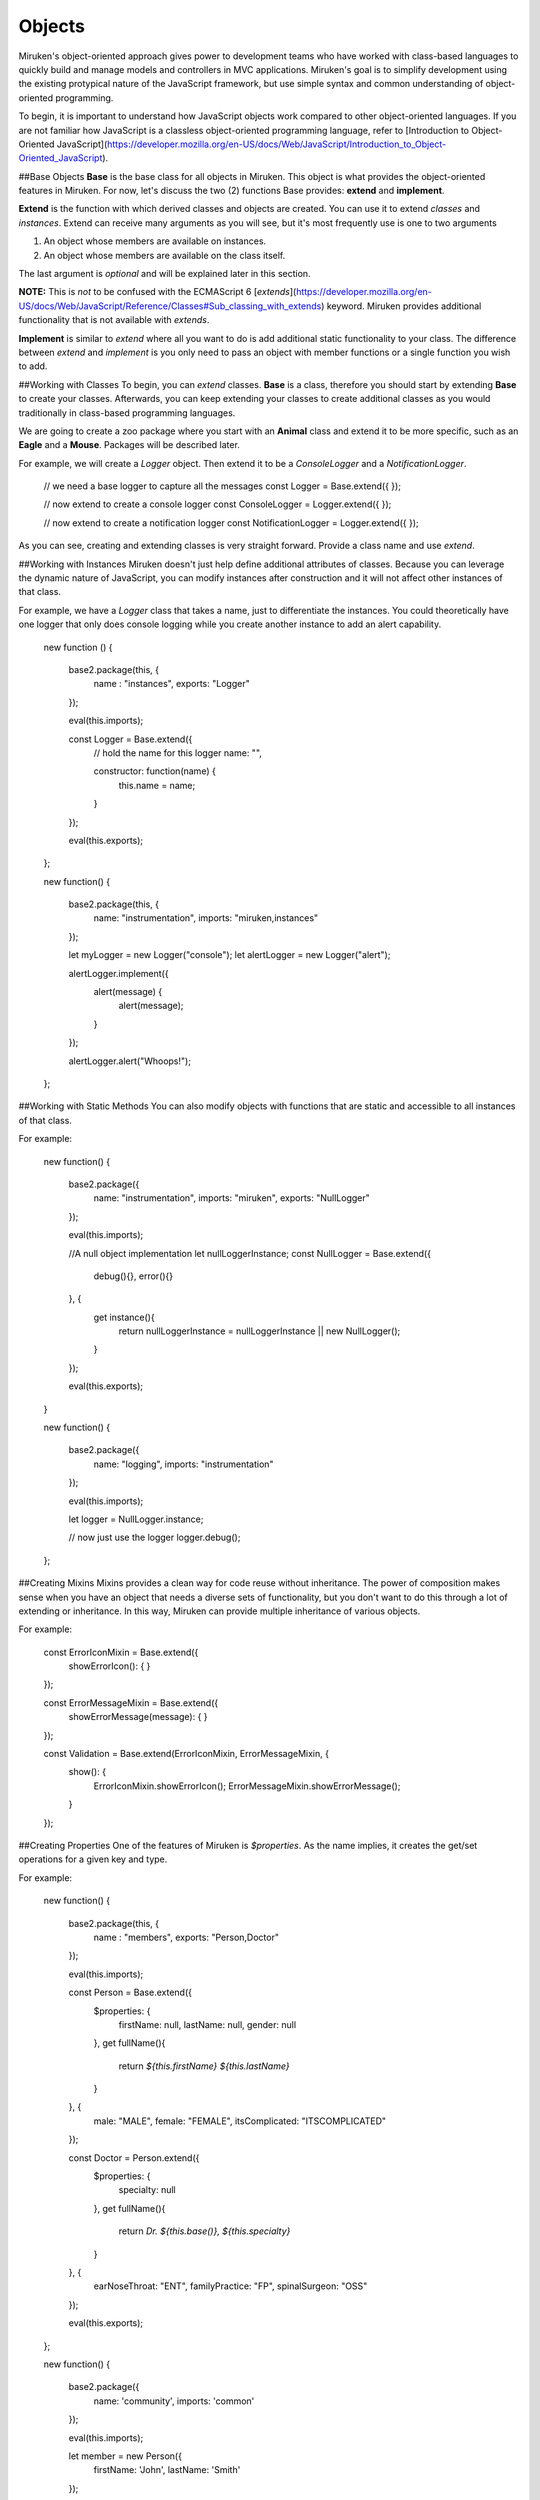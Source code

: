 Objects
=======
Miruken's object-oriented approach gives power to development teams who have worked with class-based languages to quickly build and manage models and controllers in MVC applications. Miruken's goal is to simplify development using the existing protypical nature of the JavaScript framework, but use simple syntax and common understanding of object-oriented programming.

To begin, it is important to understand how JavaScript objects work compared to other object-oriented languages. If you are not familiar how JavaScript is a classless object-oriented programming language, refer to [Introduction to Object-Oriented JavaScript](https://developer.mozilla.org/en-US/docs/Web/JavaScript/Introduction_to_Object-Oriented_JavaScript).

##Base Objects
**Base** is the base class for all objects in Miruken. This object is what provides the object-oriented features in Miruken. For now, let's discuss the two (2) functions Base provides: **extend** and **implement**.

**Extend** is the function with which derived classes and objects are created. You can use it to extend *classes* and *instances*.  Extend can receive many arguments as you will see, but it's most frequently use is one to two arguments

1. An object whose members are available on instances.
2. An object whose members are available on the class itself.

The last argument is *optional* and will be explained later in this section.

**NOTE:** This is *not* to be confused with the ECMAScript 6 [`extends`](https://developer.mozilla.org/en-US/docs/Web/JavaScript/Reference/Classes#Sub_classing_with_extends) keyword. Miruken provides additional functionality that is not available with `extends`.

**Implement** is similar to *extend* where all you want to do is add additional static functionality to your class. The difference between `extend` and `implement` is you only need to pass an object with member functions or a single function you wish to add.

##Working with Classes
To begin, you can `extend` classes. **Base** is a class, therefore you should start by extending **Base** to create your classes. Afterwards, you can keep extending your classes to create additional classes as you would traditionally in class-based programming languages.

We are going to create a zoo package where you start with an **Animal** class and extend it to be more specific, such as an **Eagle** and a **Mouse**.  Packages will be described later.

For example, we will create a `Logger` object. Then extend it to be a `ConsoleLogger` and a `NotificationLogger`.

    // we need a base logger to capture all the messages
    const Logger = Base.extend({
    });

    // now extend to create a console logger
    const ConsoleLogger = Logger.extend({
    });

    // now extend to create a notification logger
    const NotificationLogger = Logger.extend({
    });

As you can see, creating and extending classes is very straight forward. Provide a class name and use `extend`.

##Working with Instances
Miruken doesn't just help define additional attributes of classes. Because you can leverage the dynamic nature of JavaScript, you can modify instances after construction and it will not affect other instances of that class.

For example, we have a `Logger` class that takes a name, just to differentiate the instances. You could theoretically have one logger that only does console logging while you create another instance to add an alert capability.

    new function () {

      base2.package(this, {
        name   : "instances",
        exports: "Logger" 
      });

      eval(this.imports);

      const Logger = Base.extend({
        // hold the name for this logger
        name: "",

        constructor: function(name) {
          this.name = name;
        }

      });

      eval(this.exports);

    };

    new function() {

        base2.package(this, {
            name:       "instrumentation",
            imports:    "miruken,instances"
        });

        let myLogger = new Logger("console");
        let alertLogger = new Logger("alert");

        alertLogger.implement({
          alert(message) {
            alert(message);
          }
        });

        alertLogger.alert("Whoops!");
    };

##Working with Static Methods
You can also modify objects with functions that are static and accessible to all instances of that class.

For example:

    new function() {

        base2.package({
            name:       "instrumentation",
            imports:    "miruken",
            exports:    "NullLogger"
        });

        eval(this.imports);

        //A null object implementation
        let nullLoggerInstance;
        const NullLogger = Base.extend({
            debug(){},
            error(){}
        }, {
            get instance(){
                return nullLoggerInstance = nullLoggerInstance || new NullLogger();
            }
        });

        eval(this.exports);
    }

    new function() {

        base2.package({
            name:       "logging",
            imports:    "instrumentation"
        });

        eval(this.imports);

        let logger = NullLogger.instance;

        // now just use the logger
        logger.debug();

    };

##Creating Mixins
Mixins provides a clean way for code reuse without inheritance. The power of composition makes sense when you have an object that needs a diverse sets of functionality, but you don't want to do this through a lot of extending or inheritance. In this way, Miruken can provide multiple inheritance of various objects.

For example:

    const ErrorIconMixin = Base.extend({
        showErrorIcon(): {
        }
    });

    const ErrorMessageMixin = Base.extend({
        showErrorMessage(message): {
        }
    });

    const Validation = Base.extend(ErrorIconMixin, ErrorMessageMixin, {
        show(): {
            ErrorIconMixin.showErrorIcon();
            ErrorMessageMixin.showErrorMessage();
        }
    });

##Creating Properties
One of the features of Miruken is `$properties`. As the name implies, it creates the get/set operations for a given key and type.

For example:

    new function() {

        base2.package(this, {
            name   : "members",
            exports: "Person,Doctor"
        });

        eval(this.imports);

        const Person = Base.extend({
            $properties: {
                firstName: null,
                lastName: null,
                gender: null
            },
            get fullName(){
                return `${this.firstName} ${this.lastName}`
            }
        }, {
            male: "MALE",
            female: "FEMALE",
            itsComplicated: "ITSCOMPLICATED"
        });

        const Doctor = Person.extend({
            $properties: {
                specialty: null
            },
            get fullName(){
                return `Dr. ${this.base()}, ${this.specialty}`
            }
        }, {
            earNoseThroat:  "ENT",
            familyPractice: "FP",
            spinalSurgeon:  "OSS"
        });

        eval(this.exports);
    };

    new function() {

        base2.package({
            name: 'community',
            imports: 'common'
        });

        eval(this.imports);

        let member = new Person({
            firstName: 'John',
            lastName: 'Smith'
        });

        var personName = member.fullName; // "John Smith"

        let specialist = new Doctor({
            firstName: 'John',
            lastName: 'Smith',
            gender: Person.male,
            specialty: Doctor.earNoseThroat
        });

        var specialistName = specialist.fullName; // "Dr. John Smith, ENT"

    };

##References:
1. [A Base Class for JavaScript Inheritance](http://dean.edwards.name/weblog/2006/03/base/)
2. [base2: An Introduction](http://dean.edwards.name/weblog/2007/12/base2-intro/)
3. [Mozilla Developer Network](https://developer.mozilla.org/en-US/docs/Web/JavaScript)
